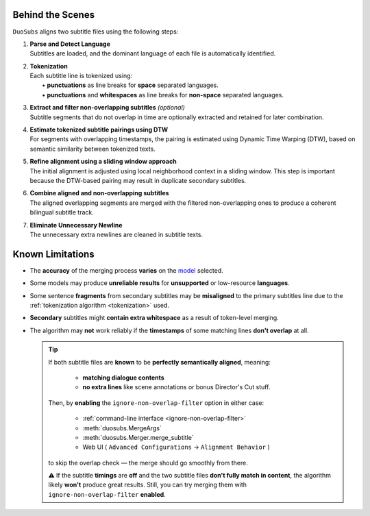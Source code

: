 Behind the Scenes
==================

``DuoSubs`` aligns two subtitle files using the following steps:

1.  | **Parse and Detect Language**
    | Subtitles are loaded, and the dominant language of each file is automatically identified.

.. _tokenization:

2.  | **Tokenization**
    | Each subtitle line is tokenized using:
    |   • **punctuations** as line breaks for **space** separated languages.
    |   • **punctuations** and **whitespaces** as line breaks for **non-space** separated languages.

3.  | **Extract and filter non-overlapping subtitles** *(optional)*
    | Subtitle segments that do not overlap in time are optionally extracted and retained for later combination.

4.  | **Estimate tokenized subtitle pairings using DTW**  
    | For segments with overlapping timestamps, the pairing is estimated using Dynamic Time Warping (DTW), based on semantic similarity between tokenized texts.

5.  | **Refine alignment using a sliding window approach**
    | The initial alignment is adjusted using local neighborhood context in a sliding window. This step is important because the DTW-based pairing may result in duplicate secondary subtitles.

6.  | **Combine aligned and non-overlapping subtitles**
    | The aligned overlapping segments are merged with the filtered non-overlapping ones to produce a coherent bilingual subtitle track.

7.  | **Eliminate Unnecessary Newline** 
    | The unnecessary extra newlines are cleaned in subtitle texts.

.. _known-limitations:

Known Limitations
==================

-   The **accuracy** of the merging process **varies** on the 
    `model <https://huggingface.co/models?library=sentence-transformers>`_ selected.
-   Some models may produce **unreliable results** for **unsupported** or low-resource **languages**.
-   Some sentence **fragments** from secondary subtitles may be **misaligned** to the primary 
    subtitles line due to the :ref:`tokenization algorithm <tokenization>` used.
-   **Secondary** subtitles might **contain extra whitespace** as a result of token-level 
    merging.
-   The algorithm may **not** work reliably if the **timestamps** of some matching lines 
    **don't overlap** at all.

    .. tip::

        If both subtitle files are **known** to be **perfectly semantically aligned**,
        meaning:

          - **matching dialogue contents**
          - **no extra lines** like scene annotations or bonus Director's Cut stuff.

        Then, by **enabling** the ``ignore-non-overlap-filter`` option in either case:

          - :ref:`command-line interface <ignore-non-overlap-filter>`
          - :meth:`duosubs.MergeArgs`
          - :meth:`duosubs.Merger.merge_subtitle`
          - Web UI ( ``Advanced Configurations`` → ``Alignment Behavior`` )

        to skip the overlap check — the merge should go smoothly from there.

        ⚠️ If the subtitle **timings** are **off** and the two subtitle files 
        **don't fully match in content**, the algorithm likely **won't** produce great results. 
        Still, you can try merging them with ``ignore-non-overlap-filter`` **enabled**.
